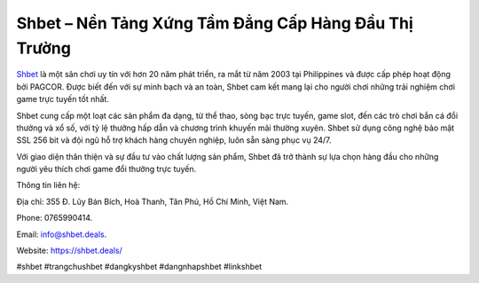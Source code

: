 Shbet – Nền Tảng Xứng Tầm Đẳng Cấp Hàng Đầu Thị Trường
===================================

`Shbet <https://shbet.deals/>`_ là một sân chơi uy tín với hơn 20 năm phát triển, ra mắt từ năm 2003 tại Philippines và được cấp phép hoạt động bởi PAGCOR. Được biết đến với sự minh bạch và an toàn, Shbet cam kết mang lại cho người chơi những trải nghiệm chơi game trực tuyến tốt nhất. 

Shbet cung cấp một loạt các sản phẩm đa dạng, từ thể thao, sòng bạc trực tuyến, game slot, đến các trò chơi bắn cá đổi thưởng và xổ số, với tỷ lệ thưởng hấp dẫn và chương trình khuyến mãi thường xuyên. Shbet sử dụng công nghệ bảo mật SSL 256 bit và đội ngũ hỗ trợ khách hàng chuyên nghiệp, luôn sẵn sàng phục vụ 24/7. 

Với giao diện thân thiện và sự đầu tư vào chất lượng sản phẩm, Shbet đã trở thành sự lựa chọn hàng đầu cho những người yêu thích chơi game đổi thưởng trực tuyến.

Thông tin liên hệ: 

Địa chỉ: 355 Đ. Lũy Bán Bích, Hoà Thanh, Tân Phú, Hồ Chí Minh, Việt Nam. 

Phone: 0765990414. 

Email: info@shbet.deals. 

Website: https://shbet.deals/ 

#shbet #trangchushbet #dangkyshbet #dangnhapshbet #linkshbet
